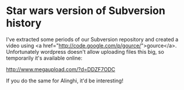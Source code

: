 * Star wars version of Subversion history

I've extracted some periods of our Subversion repository and created a video using <a href="http://code.google.com/p/gource/">gource</a>.
Unfortunately wordpress doesn't allow uploading files this big, so temporarily it's available online:

http://www.megaupload.com/?d=DDZF7ODC

If you do the same for Alinghi, it'd be interesting!

